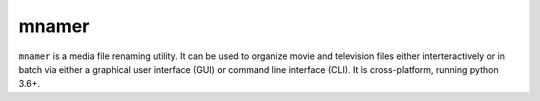 mnamer
======

.. image:: _images/mnamer.png

``mnamer`` is a media file renaming utility. It can be used to organize movie and television files either interteractively or in batch via either a graphical user interface (GUI) or command line interface (CLI). It is cross-platform, running python 3.6+.

